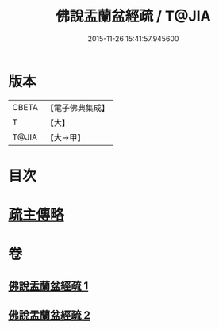 #+TITLE: 佛說盂蘭盆經疏 / T@JIA
#+DATE: 2015-11-26 15:41:57.945600
* 版本
 |     CBETA|【電子佛典集成】|
 |         T|【大】     |
 |     T@JIA|【大→甲】   |

* 目次
* [[file:KR6i0365_002.txt::0512b17][疏主傳略]]
* 卷
** [[file:KR6i0365_001.txt][佛說盂蘭盆經疏 1]]
** [[file:KR6i0365_002.txt][佛說盂蘭盆經疏 2]]
